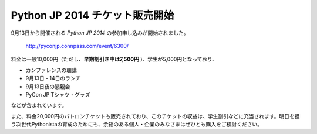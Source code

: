 .. article::
   :date: 2014-06-05 15:00:00

Python JP 2014 チケット販売開始
======================================




9月13日から開催される *Python JP 2014* の参加申し込みが開始されました。

    http://pyconjp.connpass.com/event/6300/


料金は一般10,000円（ただし、**早期割引き中は7,500円** )、学生が5,000円となっており、

- カンファレンスの聴講
- 9月13日・14日のランチ
- 9月13日夜の懇親会
- PyCon JP Tシャツ・グッズ

などが含まれています。

また、料金20,000円のパトロンチケットも販売されており、このチケットの収益は、学生割引などに充当されます。明日を担う次世代Pythonistaの育成のためにも、余裕のある個人・企業のみなさまはぜひとも購入をご検討ください。


